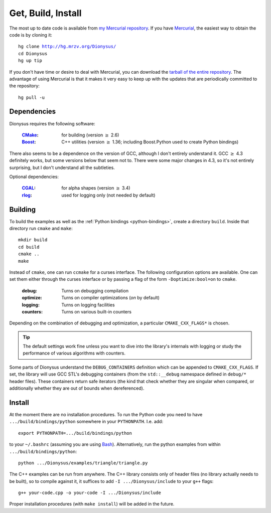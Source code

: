 Get, Build, Install
===================

The most up to date code is available from 
`my Mercurial repository`_. 
If you have Mercurial_, the easiest way to obtain the code is by cloning it:

.. parsed-literal::

  hg clone |dionysus-url|
  cd Dionysus
  hg up tip

If you don't have time or desire to deal with Mercurial, you can download the
`tarball of the entire repository`_. The advantage of using Mercurial is that it
makes it very easy to keep up with the updates that are periodically committed
to the repository::

  hg pull -u


.. |dionysus-url|   replace:: http://hg.mrzv.org/Dionysus/

.. _Mercurial:      http://www.selenic.com/mercurial/

.. _`tarball of the entire repository`:     http://hg.mrzv.org/Dionysus/archive/tip.tar.gz
.. _`my Mercurial repository`:              http://hg.mrzv.org/Dionysus/


Dependencies
------------
Dionysus requires the following software:

  :CMake_:              for building (version :math:`\geq` 2.6)
  :Boost_:              C++ utilities (version :math:`\geq` 1.36; including Boost.Python used to create
                        Python bindings)

There also seems to be a dependence on the version of GCC, although I don't
entirely understand it. GCC :math:`\geq` 4.3 definitely works, but some versions
below that seem not to. There were some major changes in 4.3, so it's not
entirely surprising, but I don't understand all the subtleties.

Optional dependencies:

  :CGAL_:               for alpha shapes    (version :math:`\geq` 3.4)
  :rlog_:               used for logging only (not needed by default)

..  :dsrpdb_:             for reading PDB files
    :SYNAPS_:             for solving polynomials (for kinetic kernel), which in
                        turn requires GMP_

.. _CMake:          http://www.cmake.org
.. _Boost:          http://www.boost.org
.. _CGAL:           http://www.cgal.org
.. _rlog:           http://www.arg0.net/rlog
.. _dsrpdb:         http://www.salilab.org/~drussel/pdb/
.. _SYNAPS:         http://www-sop.inria.fr/galaad/synaps/
.. _GMP:            http://gmplib.org/


Building
--------
To build the examples as well as the :ref:`Python bindings <python-bindings>`,
create a directory ``build``. Inside that directory run ``cmake`` and ``make``::

  mkdir build
  cd build
  cmake ..
  make

Instead of ``cmake``, one can run ``ccmake`` for a curses interface. The
following configuration options are available. One can set them either through
the curses interface or by passing a flag of the form ``-Doptimize:bool=on`` to
``cmake``.

  :debug:         Turns on debugging compilation
  :optimize:      Turns on compiler optimizations (`on` by default)
  :logging:       Turns on logging facilities
  :counters:      Turns on various built-in counters

Depending on the combination of debugging and optimization, a particular
``CMAKE_CXX_FLAGS*`` is chosen.

.. tip::    The default settings work fine unless you want to dive into the
            library's internals with logging or study the performance of various
            algorithms with counters.

.. todo::       Write sections on logging and counters.

Some parts of Dionysus understand the ``DEBUG_CONTAINERS`` definition which can
be appended to ``CMAKE_CXX_FLAGS``. If set, the library will use GCC STL's
debugging containers (from the ``std::__debug`` namespace defined in ``debug/*``
header files). These containers return safe iterators (the kind that check
whether they are singular when compared, or additionally whether they are out of
bounds when dereferenced).

.. todo:: ``ZIGZAG_CONSISTENCY`` definition


Install
-------

At the moment there are no installation procedures. To run the Python code you
need to have ``.../build/bindings/python`` somewhere in your ``PYTHONPATH``.
I.e. add::

    export PYTHONPATH=.../build/bindings/python

to your ``~/.bashrc`` (assuming you are using Bash_). Alternatively, run the
python examples from within ``.../build/bindings/python``::

    python .../Dionysus/examples/triangle/triangle.py

The C++ examples can be run from anywhere. The C++ library consists only of
header files (no library actually needs to be built), so to compile against it,
it suffices to add ``-I .../Dionysus/include`` to your ``g++`` flags::

    g++ your-code.cpp -o your-code -I .../Dionysus/include

Proper installation procedures (with ``make install``) will be added in the
future.

.. _Bash:       http://www.gnu.org/software/bash/
